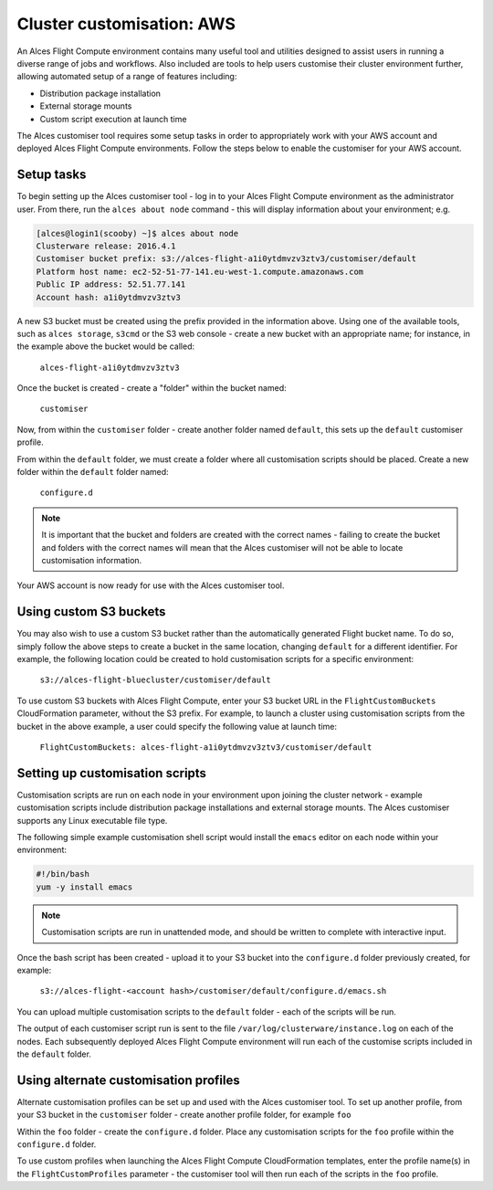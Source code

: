 .. _customisation:

Cluster customisation: AWS
##########################

An Alces Flight Compute environment contains many useful tool and utilities designed to assist users in running a diverse range of jobs and workflows. Also included are tools to help users customise their cluster environment further, allowing automated setup of a range of features including:

* Distribution package installation
* External storage mounts
* Custom script execution at launch time
 

The Alces customiser tool requires some setup tasks in order to appropriately work with your AWS account and deployed Alces Flight Compute environments. Follow the steps below to enable the customiser for your AWS account. 

Setup tasks
-----------

To begin setting up the Alces customiser tool - log in to your Alces Flight Compute environment as the administrator user. From there, run the ``alces about node`` command - this will display information about your environment; e.g.

.. code:: bash

    [alces@login1(scooby) ~]$ alces about node
    Clusterware release: 2016.4.1
    Customiser bucket prefix: s3://alces-flight-a1i0ytdmvzv3ztv3/customiser/default
    Platform host name: ec2-52-51-77-141.eu-west-1.compute.amazonaws.com
    Public IP address: 52.51.77.141
    Account hash: a1i0ytdmvzv3ztv3

A new S3 bucket must be created using the prefix provided in the information above. Using one of the available tools, such as ``alces storage``, ``s3cmd`` or the S3 web console - create a new bucket with an appropriate name; for instance, in the example above the bucket would be called: 

    ``alces-flight-a1i0ytdmvzv3ztv3``

Once the bucket is created - create a "folder" within the bucket named: 

    ``customiser``

Now, from within the ``customiser`` folder - create another folder named ``default``, this sets up the ``default`` customiser profile. 

From within the ``default`` folder, we must create a folder where all customisation scripts should be placed. Create a new folder within the ``default`` folder named:

    ``configure.d``

.. note:: It is important that the bucket and folders are created with the correct names - failing to create the bucket and folders with the correct names will mean that the Alces customiser will not be able to locate customisation information. 

Your AWS account is now ready for use with the Alces customiser tool. 

Using custom S3 buckets
-----------------------

You may also wish to use a custom S3 bucket rather than the automatically generated Flight bucket name. To do so, simply follow the above steps to create a bucket in the same location, changing ``default`` for a different identifier. For example, the following location could be created to hold customisation scripts for a specific environment:

  ``s3://alces-flight-bluecluster/customiser/default``
  

To use custom S3 buckets with Alces Flight Compute, enter your S3 bucket URL in the ``FlightCustomBuckets`` CloudFormation parameter, without the S3 prefix. For example, to launch a cluster using customisation scripts from the bucket in the above example, a user could specify the following value at launch time:

  ``FlightCustomBuckets: alces-flight-a1i0ytdmvzv3ztv3/customiser/default``

Setting up customisation scripts
--------------------------------

Customisation scripts are run on each node in your environment upon joining the cluster network - example customisation scripts include distribution package installations and external storage mounts. The Alces customiser supports any Linux executable file type. 

The following simple example customisation shell script would install the ``emacs`` editor on each node within your environment: 

.. code:: bash

    #!/bin/bash
    yum -y install emacs

.. note:: Customisation scripts are run in unattended mode, and should be written to complete with interactive input. 

Once the bash script has been created - upload it to your S3 bucket into the ``configure.d`` folder previously created, for example: 

    ``s3://alces-flight-<account hash>/customiser/default/configure.d/emacs.sh``

You can upload multiple customisation scripts to the ``default`` folder - each of the scripts will be run. 

The output of each customiser script run is sent to the file ``/var/log/clusterware/instance.log`` on each of the nodes. Each subsequently deployed Alces Flight Compute environment will run each of the customise scripts included in the ``default`` folder.

Using alternate customisation profiles
--------------------------------------

Alternate customisation profiles can be set up and used with the Alces customiser tool. To set up another profile, from your S3 bucket in the ``customiser`` folder - create another profile folder, for example ``foo``

Within the ``foo`` folder - create the ``configure.d`` folder. Place any customisation scripts for the ``foo`` profile within the ``configure.d`` folder. 

To use custom profiles when launching the Alces Flight Compute CloudFormation templates, enter the profile name(s) in the ``FlightCustomProfiles`` parameter - the customiser tool will then run each of the scripts in the ``foo`` profile. 
